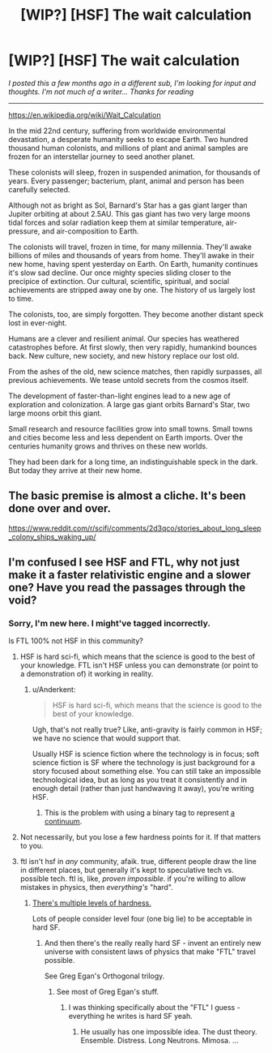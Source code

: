 #+TITLE: [WIP?] [HSF] The wait calculation

* [WIP?] [HSF] The wait calculation
:PROPERTIES:
:Author: DAL82
:Score: 5
:DateUnix: 1436312294.0
:DateShort: 2015-Jul-08
:END:
/I posted this a few months ago in a different sub, I'm looking for input and thoughts. I'm not much of a writer... Thanks for reading/

--------------

[[https://en.wikipedia.org/wiki/Wait_Calculation]]

In the mid 22nd century, suffering from worldwide environmental devastation, a desperate humanity seeks to escape Earth. Two hundred thousand human colonists, and millions of plant and animal samples are frozen for an interstellar journey to seed another planet.

These colonists will sleep, frozen in suspended animation, for thousands of years. Every passenger; bacterium, plant, animal and person has been carefully selected.

Although not as bright as Sol, Barnard's Star has a gas giant larger than Jupiter orbiting at about 2.5AU. This gas giant has two very large moons tidal forces and solar radiation keep them at similar temperature, air-pressure, and air-composition to Earth.

The colonists will travel, frozen in time, for many millennia. They'll awake billions of miles and thousands of years from home. They'll awake in their new home, having spent yesterday on Earth. On Earth, humanity continues it's slow sad decline. Our once mighty species sliding closer to the precipice of extinction. Our cultural, scientific, spiritual, and social achievements are stripped away one by one. The history of us largely lost to time.

The colonists, too, are simply forgotten. They become another distant speck lost in ever-night.

Humans are a clever and resilient animal. Our species has weathered catastrophes before. At first slowly, then very rapidly, humankind bounces back. New culture, new society, and new history replace our lost old.

From the ashes of the old, new science matches, then rapidly surpasses, all previous achievements. We tease untold secrets from the cosmos itself.

The development of faster-than-light engines lead to a new age of exploration and colonization. A large gas giant orbits Barnard's Star, two large moons orbit this giant.

Small research and resource facilities grow into small towns. Small towns and cities become less and less dependent on Earth imports. Over the centuries humanity grows and thrives on these new worlds.

They had been dark for a long time, an indistinguishable speck in the dark. But today they arrive at their new home.


** The basic premise is almost a cliche. It's been done over and over.

[[https://www.reddit.com/r/scifi/comments/2d3qco/stories_about_long_sleep_colony_ships_waking_up/]]
:PROPERTIES:
:Author: blockbaven
:Score: 2
:DateUnix: 1436364182.0
:DateShort: 2015-Jul-08
:END:


** I'm confused I see HSF and FTL, why not just make it a faster relativistic engine and a slower one? Have you read the passages through the void?
:PROPERTIES:
:Author: Empiricist_or_not
:Score: 1
:DateUnix: 1436317615.0
:DateShort: 2015-Jul-08
:END:

*** Sorry, I'm new here. I might've tagged incorrectly.

Is FTL 100% not HSF in this community?
:PROPERTIES:
:Author: DAL82
:Score: 2
:DateUnix: 1436319443.0
:DateShort: 2015-Jul-08
:END:

**** HSF is hard sci-fi, which means that the science is good to the best of your knowledge. FTL isn't HSF unless you can demonstrate (or point to a demonstration of) it working in reality.
:PROPERTIES:
:Author: failed_novelty
:Score: 4
:DateUnix: 1436330703.0
:DateShort: 2015-Jul-08
:END:

***** u/Anderkent:
#+begin_quote
  HSF is hard sci-fi, which means that the science is good to the best of your knowledge.
#+end_quote

Ugh, that's not really true? Like, anti-gravity is fairly common in HSF; we have no science that would support that.

Usually HSF is science fiction where the technology is in focus; soft science fiction is SF where the technology is just background for a story focused about something else. You can still take an impossible technological idea, but as long as you treat it consistently and in enough detail (rather than just handwaving it away), you're writing HSF.
:PROPERTIES:
:Author: Anderkent
:Score: 1
:DateUnix: 1436360124.0
:DateShort: 2015-Jul-08
:END:

****** This is the problem with using a binary tag to represent [[http://tvtropes.org/pmwiki/pmwiki.php/Main/MohsScaleOfScienceFictionHardness][a continuum]].
:PROPERTIES:
:Author: FeepingCreature
:Score: 3
:DateUnix: 1436410279.0
:DateShort: 2015-Jul-09
:END:


**** Not necessarily, but you lose a few hardness points for it. If that matters to you.
:PROPERTIES:
:Author: Chronophilia
:Score: 0
:DateUnix: 1436327513.0
:DateShort: 2015-Jul-08
:END:


**** ftl isn't hsf in /any/ community, afaik. true, different people draw the line in different places, but generally it's kept to speculative tech vs. possible tech. ftl is, like, /proven impossible/. if you're willing to allow mistakes in physics, then /everything's/ "hard".
:PROPERTIES:
:Author: capsless
:Score: 0
:DateUnix: 1436327808.0
:DateShort: 2015-Jul-08
:END:

***** [[http://tvtropes.org/pmwiki/pmwiki.php/Main/MohsScaleOfScienceFictionHardness][There's multiple levels of hardness.]]

Lots of people consider level four (one big lie) to be acceptable in hard SF.
:PROPERTIES:
:Author: ArgentStonecutter
:Score: 5
:DateUnix: 1436359644.0
:DateShort: 2015-Jul-08
:END:

****** And then there's the really really hard SF - invent an entirely new universe with consistent laws of physics that make "FTL" travel possible.

See Greg Egan's Orthogonal trilogy.
:PROPERTIES:
:Author: Soak96
:Score: 1
:DateUnix: 1436392878.0
:DateShort: 2015-Jul-09
:END:

******* See most of Greg Egan's stuff.
:PROPERTIES:
:Author: ArgentStonecutter
:Score: 1
:DateUnix: 1436398699.0
:DateShort: 2015-Jul-09
:END:

******** I was thinking specifically about the "FTL" I guess - everything he writes is hard SF yeah.
:PROPERTIES:
:Author: Soak96
:Score: 1
:DateUnix: 1436399971.0
:DateShort: 2015-Jul-09
:END:

********* He usually has one impossible idea. The dust theory. Ensemble. Distress. Long Neutrons. Mimosa. ...
:PROPERTIES:
:Author: ArgentStonecutter
:Score: 2
:DateUnix: 1436405762.0
:DateShort: 2015-Jul-09
:END:
